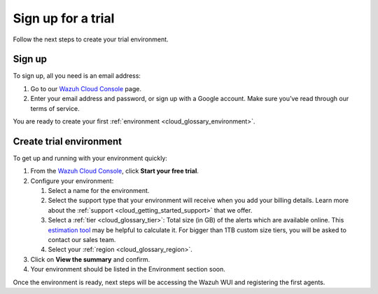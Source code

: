 .. Copyright (C) 2020 Wazuh, Inc.

.. _cloud_getting_started_sign_up:

Sign up for a trial
===================

.. meta::
  :description: Learn about signing up for a trial. 

Follow the next steps to create your trial environment.

Sign up
-------

To sign up, all you need is an email address:

1. Go to our `Wazuh Cloud Console <https://console.cloud.wazuh.com/>`_ page.
2. Enter your email address and password, or sign up with a Google account. Make sure you’ve read through our terms of service.

You are ready to create your first :ref:`environment <cloud_glossary_environment>`.

Create trial environment
------------------------

To get up and running with your environment quickly:

1. From the `Wazuh Cloud Console <https://console.cloud.wazuh.com/>`_, click **Start your free trial**.

2. Configure your environment:

   1. Select a name for the environment.

   2. Select the support type that your environment will receive when you add your billing details. Learn more about the :ref:`support <cloud_getting_started_support>` that we offer.

   3. Select a :ref:`tier <cloud_glossary_tier>`: Total size (in GB) of the alerts which are available online. This `estimation tool <https://wazuh.com/cloud/#pricing>`_ may be helpful to calculate it. For bigger than 1TB custom size tiers, you will be asked to contact our sales team.

   4.  Select your :ref:`region <cloud_glossary_region>`.

3. Click on **View the summary** and confirm.

4. Your environment should be listed in the Environment section soon.

Once the environment is ready, next steps will be accessing the Wazuh WUI and registering the first agents.
